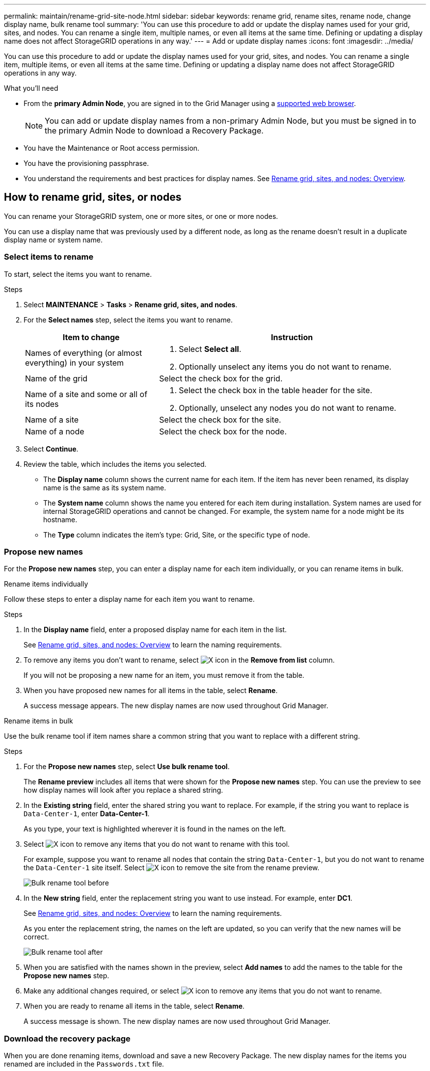 ---
permalink: maintain/rename-grid-site-node.html
sidebar: sidebar
keywords: rename grid, rename sites, rename node, change display name, bulk rename tool
summary: 'You can use this procedure to add or update the display names used for your grid, sites, and nodes. You can rename a single item, multiple names, or even all items at the same time. Defining or updating a display name does not affect StorageGRID operations in any way.'
---
= Add or update display names
:icons: font
:imagesdir: ../media/

[.lead]
You can use this procedure to add or update the display names used for your grid, sites, and nodes. You can rename a single item, multiple items, or even all items at the same time. Defining or updating a display name does not affect StorageGRID operations in any way. 

.What you'll need

* From the *primary Admin Node*, you are signed in to the Grid Manager using a link:../admin/web-browser-requirements.html[supported web browser].
+
NOTE: You can add or update display names from a non-primary Admin Node, but you must be signed in to the primary Admin Node to download a Recovery Package. 
* You have the Maintenance or Root access permission.
* You have the provisioning passphrase.
* You understand the requirements and best practices for display names. See link:../maintain/rename-grid-site-node-overview.html[Rename grid, sites, and nodes: Overview].

== How to rename grid, sites, or nodes
You can rename your StorageGRID system, one or more sites, or one or more nodes.

You can use a display name that was previously used by a different node, as long as the rename doesn't result in a duplicate display name or system name.

=== Select items to rename

To start, select the items you want to rename.

.Steps

. Select *MAINTENANCE* > *Tasks* > *Rename grid, sites, and nodes*.
. For the *Select names* step, select the items you want to rename.
+
[cols="1a,2a" options="header"]
|===

| Item to change
| Instruction

| Names of everything (or almost everything) in your system
| . Select *Select all*. 
. Optionally unselect any items you do not want to rename.

| Name of the grid
| Select the check box for the grid. 

| Name of a site and some or all of its nodes
| . Select the check box in the table header for the site. 
. Optionally, unselect any nodes you do not want to rename.

| Name of a site
| Select the check box for the site.

| Name of a node
| Select the check box for the node.

|===

. Select *Continue*.
. Review the table, which includes the items you selected.
+
* The *Display name* column shows the current name for each item. If the item has never been renamed, its display name is the same as its system name.
* The *System name* column shows the name you entered for each item during installation. System names are used for internal StorageGRID operations and cannot be changed. For example, the system name for a node might be its hostname.
* The *Type* column indicates the item's type: Grid, Site, or the specific type of node.


=== Propose new names

For the *Propose new names* step, you can enter a display name for each item individually, or you can rename items in bulk. 

// start tabbed area

[role="tabbed-block"]
====

.Rename items individually
--

Follow these steps to enter a display name for each item you want to rename.

.Steps
. In the *Display name* field, enter a proposed display name for each item in the list.
+
See link:../maintain/rename-grid-site-node-overview.html[Rename grid, sites, and nodes: Overview] to learn the naming requirements.

. To remove any items you don't want to rename, select image:../media/icon-x-to-remove.png[X icon] in the *Remove from list* column.
+
If you will not be proposing a new name for an item, you must remove it from the table.

. When you have proposed new names for all items in the table, select *Rename*.
+
A success message appears. The new display names are now used throughout Grid Manager.

--
.Rename items in bulk
--

Use the bulk rename tool if item names share a common string that you want to replace with a different string. 

.Steps
. For the *Propose new names* step, select *Use bulk rename tool*.
+
The *Rename preview* includes all items that were shown for the *Propose new names* step. You can use the preview to see how display names will look after you replace a shared string.

. In the *Existing string* field, enter the shared string you want to replace. For example, if the string you want to replace is `Data-Center-1`, enter *Data-Center-1*.
+
As you type, your text is highlighted wherever it is found in the names on the left.

. Select image:../media/icon-x-to-remove.png[X icon] to remove any items that you do not want to rename with this tool. 
+
For example, suppose you want to rename all nodes that contain the string `Data-Center-1`, but you do not want to rename the `Data-Center-1` site itself.  Select image:../media/icon-x-to-remove.png[X icon] to remove the site from the rename preview.
+
image::../media/rename-bulk-rename-tool.png[Bulk rename tool before]

. In the *New string* field, enter the replacement string you want to use instead. For example, enter *DC1*.
+
See link:../maintain/rename-grid-site-node-overview.html[Rename grid, sites, and nodes: Overview] to learn the naming requirements.
+
As you enter the replacement string, the names on the left are updated, so you can verify that the new names will be correct.
+ 
image::../media/rename-bulk-rename-tool-after.png[Bulk rename tool after]

. When you are satisfied with the names shown in the preview, select *Add names* to add the names to the table for the *Propose new names* step. 

. Make any additional changes required, or select image:../media/icon-x-to-remove.png[X icon] to remove any items that you do not want to rename.

. When you are ready to rename all items in the table, select *Rename*.
+
A success message is shown. The new display names are now used throughout Grid Manager.

--
====

// end tabbed area

=== [[download-recovery-package]]Download the recovery package

When you are done renaming items, download and save a new Recovery Package. The new display names for the items you renamed are included in the `Passwords.txt` file.

.Steps

. Enter the provisioning passphrase.
. Select *Download Recovery Package*.
+
The download starts immediately.

. When the download completes, open the `Passwords.txt` file to see the server name for all nodes and the display names for any renamed nodes. 

. Copy the `sgws-recovery-package-_id-revision_.zip` file to two safe, secure, and separate locations.
+
IMPORTANT:	The Recovery Package file must be secured because it contains encryption keys and passwords that can be used to obtain data from the StorageGRID system.

. Select *Finish* to return to the first step.

== Revert display names back to system names
You can revert a renamed grid, site, or node back to its original system name. When you revert an item back to its system name, Grid Manager pages and other StorageGRID locations no longer show a *Display name* for that item. Only the item's system name is shown.

.Steps

. Select *MAINTENANCE* > *Tasks* > *Rename grid, sites, and nodes*.
. For the *Select names* step, select any items you want to revert back to system names.

. Select *Continue*.

. For the *Propose new names* step, revert display names back to system names individually or in bulk.
+
[role="tabbed-block"]
====

.Revert to system names individually
--

.. Copy each item's original system name and paste it into the *Display name* field, or select image:../media/icon-x-to-remove.png[X icon] to remove any items you don't want to revert.
+
To revert a display name, the system name must appear in the *Display name* field, but the name is case insensitive.

.. Select *Rename*.
+
A success message appears. The display names for these items are no longer used.

--
.Revert to system names in bulk
--
.. For the *Propose new names* step, select *Use bulk rename tool*.

.. In the *Existing string* field, enter the display name string you want to replace.

.. In the *New string* field, enter the system name string you want to use instead.

.. Select *Add names* to add the names to the table for the *Propose new names* step. 

.. Confirm that each entry in the *Display name* field matches the name in the *System name* field. Make any changes or select image:../media/icon-x-to-remove.png[X icon] to remove any items that you don't want to revert.
+
To revert a display name, the system name must appear in the *Display name* field, but the name is case insensitive.

.. Select *Rename*.
+
A success message is shown. The display names for these items are no longer used.

--
====

. <<download-recovery-package,Download and save a new Recovery Package>>.
+
Display names for the items you reverted are no longer included in the `Passwords.txt` file.
